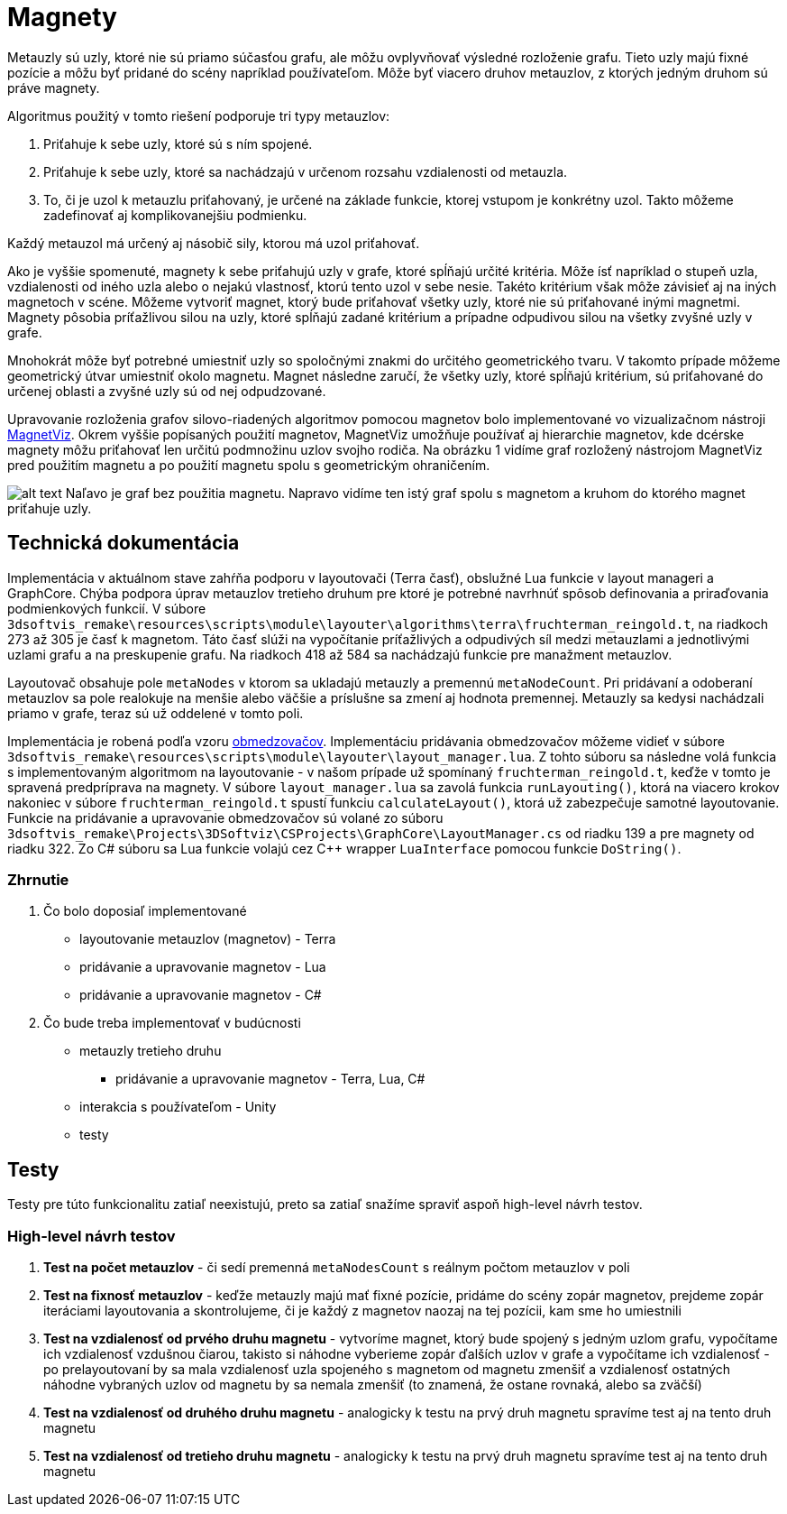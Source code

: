 = Magnety

Metauzly sú uzly, ktoré nie sú priamo súčasťou grafu, ale môžu ovplyvňovať výsledné rozloženie grafu.
Tieto uzly majú fixné pozície a môžu byť pridané do scény napríklad používateľom.
Môže byť viacero druhov metauzlov, z ktorých jedným druhom sú práve magnety.

Algoritmus použitý v tomto riešení podporuje tri typy metauzlov:

. Priťahuje k sebe uzly, ktoré sú s ním spojené.
. Priťahuje k sebe uzly, ktoré sa nachádzajú v určenom rozsahu vzdialenosti od metauzla.
. To, či je uzol k metauzlu priťahovaný, je určené na základe funkcie,
 ktorej vstupom je konkrétny uzol. Takto môžeme zadefinovať aj komplikovanejšiu podmienku.

Každý metauzol má určený aj násobič sily, ktorou má uzol priťahovať.

Ako je vyššie spomenuté, magnety k sebe priťahujú uzly v grafe, ktoré spĺňajú
určité kritéria. Môže ísť napríklad o stupeň uzla, vzdialenosti od iného uzla
alebo o nejakú vlastnosť, ktorú tento uzol v sebe nesie. Takéto kritérium však
môže závisieť aj na iných magnetoch v scéne. Môžeme vytvoriť magnet, ktorý bude
priťahovať všetky uzly, ktoré nie sú priťahované inými magnetmi. Magnety pôsobia
príťažlivou silou na uzly, ktoré spĺňajú zadané kritérium a prípadne odpudivou silou
na všetky zvyšné uzly v grafe.

Mnohokrát môže byť potrebné umiestniť uzly so spoločnými znakmi do určitého geometrického tvaru.
V takomto prípade môžeme geometrický útvar umiestniť okolo magnetu. Magnet následne zaručí,
že všetky uzly, ktoré spĺňajú kritérium, sú priťahované do určenej oblasti a zvyšné uzly sú od nej odpudzované.

Upravovanie rozloženia grafov silovo-riadených algoritmov pomocou magnetov bolo implementované
vo vizualizačnom nástroji https://vimeo.com/2418990[MagnetViz].
Okrem vyššie popísaných použití magnetov, MagnetViz umožňuje používať aj hierarchie magnetov,
kde dcérske magnety môžu priťahovať len určitú podmnožinu uzlov svojho rodiča.
Na obrázku 1 vidíme graf rozložený nástrojom MagnetViz pred použitím magnetu
a po použití magnetu spolu s geometrickým ohraničením.

image:img/magnety/graph.PNG[alt text]
Naľavo je graf bez použitia magnetu. Napravo vidíme ten istý graf spolu
s magnetom a kruhom do ktorého magnet priťahuje uzly.

== Technická dokumentácia

Implementácia v aktuálnom stave zahŕňa podporu v layoutovači (Terra časť),
obslužné Lua funkcie v layout manageri a GraphCore. Chýba podpora úprav metauzlov
tretieho druhum pre ktoré je potrebné navrhnúť spôsob definovania a priraďovania podmienkových funkcií.
V súbore `3dsoftvis_remake\resources\scripts\module\layouter\algorithms\terra\fruchterman_reingold.t`,
na riadkoch 273 až 305 je časť k magnetom. Táto časť slúži na vypočítanie príťažlivých a odpudivých síl
medzi metauzlami a jednotlivými uzlami grafu a na preskupenie grafu. Na riadkoch
418 až 584 sa nachádzajú funkcie pre manažment metauzlov.

Layoutovač obsahuje pole `metaNodes` v ktorom sa ukladajú metauzly a premennú `metaNodeCount`.
Pri pridávaní a odoberaní metauzlov sa pole realokuje na menšie alebo väčšie
a príslušne sa zmení aj hodnota premennej.
Metauzly sa kedysi nachádzali priamo v grafe, teraz sú už oddelené v tomto poli.

Implementácia je robená podľa vzoru link:obmedzovace.adoc[obmedzovačov].
Implementáciu pridávania obmedzovačov môžeme vidieť v súbore
`3dsoftvis_remake\resources\scripts\module\layouter\layout_manager.lua`.
Z tohto súboru sa následne volá funkcia s implementovaným algoritmom na layoutovanie
- v našom prípade už spomínaný `fruchterman_reingold.t`, keďže v tomto je spravená
predpríprava na magnety. V súbore `layout_manager.lua` sa zavolá funkcia
`runLayouting()`, ktorá na viacero krokov nakoniec v súbore `fruchterman_reingold.t`
spustí funkciu `calculateLayout()`, ktorá už zabezpečuje samotné layoutovanie.
Funkcie na pridávanie a upravovanie obmedzovačov sú volané zo súboru
`3dsoftvis_remake\Projects\3DSoftviz\CSProjects\GraphCore\LayoutManager.cs`
od riadku 139 a pre magnety od riadku 322.
Zo C# súboru sa Lua funkcie volajú cez C++ wrapper `LuaInterface` pomocou funkcie `DoString()`.

=== Zhrnutie

. Čo bolo doposiaľ implementované

** layoutovanie metauzlov (magnetov) - Terra
** pridávanie a upravovanie magnetov - Lua
** pridávanie a upravovanie magnetov - C#
. Čo bude treba implementovať v budúcnosti

** metauzly tretieho druhu
*** pridávanie a upravovanie magnetov - Terra, Lua, C#
** interakcia s používateľom - Unity
** testy

== Testy

Testy pre túto funkcionalitu zatiaľ neexistujú, preto sa zatiaľ snažíme spraviť aspoň high-level návrh testov.

=== High-level návrh testov

. *Test na počet metauzlov* - či sedí premenná `metaNodesCount`
 s reálnym počtom metauzlov v poli
. *Test na fixnosť metauzlov* - keďže metauzly majú mať fixné pozície,
 pridáme do scény zopár magnetov, prejdeme zopár iteráciami layoutovania
 a skontrolujeme, či je každý z magnetov naozaj na tej pozícii, kam sme ho umiestnili
. *Test na vzdialenosť od prvého druhu magnetu* - vytvoríme magnet,
 ktorý bude spojený s jedným uzlom grafu, vypočítame ich vzdialenosť vzdušnou čiarou,
 takisto si náhodne vyberieme zopár ďalších uzlov v grafe a vypočítame
 ich vzdialenosť - po prelayoutovaní by sa mala vzdialenosť uzla spojeného
 s magnetom od magnetu zmenšiť a vzdialenosť ostatných náhodne vybraných uzlov
 od magnetu by sa nemala zmenšiť (to znamená, že ostane rovnaká, alebo sa zväčší)
. *Test na vzdialenosť od druhého druhu magnetu* - analogicky k testu na prvý
 druh magnetu spravíme test aj na tento druh magnetu
. *Test na vzdialenosť od tretieho druhu magnetu* - analogicky k testu na prvý
 druh magnetu spravíme test aj na tento druh magnetu
